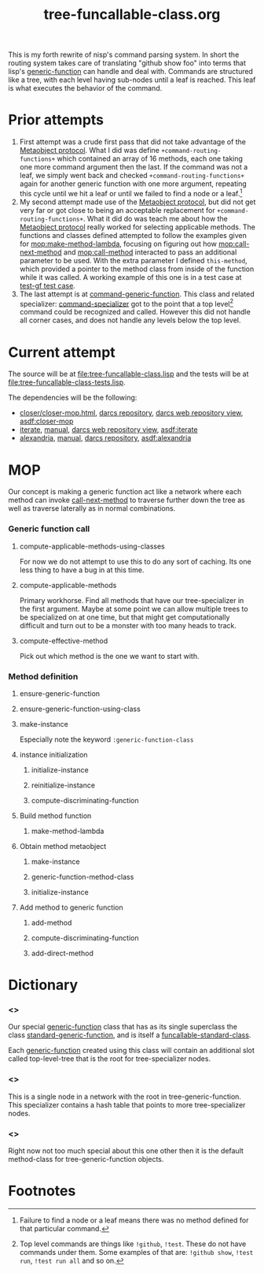 #+TITLE: tree-funcallable-class.org
#+LINK: mop http://www.alu.org/mop/dictionary.html#%s
#+LINK: cl-net-project http://common-lisp.net/project/%s
#+LINK: asdf http://www.cliki.net/%s
#+LINK: cliki http://www.cliki.net/%s

This is my forth rewrite of nisp's command parsing system. In short the
routing system takes care of translating "github show foo" into terms
that lisp's [[ansi:generic-function][generic-function]] can handle and deal with. Commands are
structured like a tree, with each level having sub-nodes until a leaf is
reached. This leaf is what executes the behavior of the command.

* Prior attempts
  1) First attempt was a crude first pass that did not take advantage of
     the [[http://www.alu.org/mop/contents.html][Metaobject protocol]]. What I did was define
     =+command-routing-functions+= which contained an array of 16
     methods, each one taking one more command argument then the
     last. If the command was not a leaf, we simply went back and
     checked =+command-routing-functions+= again for another generic
     function with one more argument, repeating this cycle until we hit
     a leaf or until we failed to find a node or a leaf.[fn:1]
  2) My second attempt made use of the [[http://www.alu.org/mop/contents.html][Metaobject protocol]], but did not
     get very far or got close to being an acceptable replacement for
     =+command-routing-functions+=. What it did do was teach me about
     how the [[http://www.alu.org/mop/contents.html][Metaobject protocol]] really worked for selecting applicable
     methods. The functions and classes defined attempted to follow the
     examples given for [[mop:make-method-lambda]], focusing on figuring out
     how [[mop:call-next-method]] and [[mop:call-method]] interacted to pass an
     additional parameter to be used. With the extra parameter I defined
     =this-method=, which provided a pointer to the method class from
     inside of the function while it was called. A working example of
     this one is in a test case at [[file:tests.lisp::Testing%20the%20test%20generic%20function][test-gf test case]].
  3) The last attempt is at [[file:test-funcallable-class.lisp::defclass%20command%20generic%20function%20standard%20generic%20function][command-generic-function]]. This class and
     related specializer: [[file:test-funcallable-class.lisp::defclass%20command%20specializer%20specializer][command-specializer]] got to the point that a
     top level[fn:2] command could be recognized and called. However this did
     not handle all corner cases, and does not handle any levels below
     the top level.

* Current attempt
  The source will be at [[file:tree-funcallable-class.lisp]] and the tests
  will be at [[file:tree-funcallable-class-tests.lisp]].

  The dependencies will be the following:
  - [[cl-net-project:closer/closer-mop.html][closer/closer-mop.html]], [[http://common-lisp.net/project/closer/repos/closer-mop/][darcs repository]],
    [[cl-net-darcs-web:closer-mop][darcs web repository view]], [[asdf:closer-mop]]
  - [[cl-net-project:iterate][iterate]], [[cl-net-project:iterate/doc/index.html][manual]], [[cl-net-darcs-web:iterate][darcs web repository view]],
    [[asdf:iterate]]
  - [[cl-net-project:alexandria][alexandria]], [[cl-net-project:alexandria/draft/alexandria.pdf][manual]],  [[cl-net-project:alexandria/darcs/alexandria/][darcs repository]], [[asdf:alexandria]]

* MOP
  Our concept is making a generic function act like a network where each
  method can invoke [[ansi:call-next-method][call-next-method]] to traverse further down the tree as
  well as traverse laterally as in normal combinations.

*** Generic function call
***** compute-applicable-methods-using-classes
      For now we do not attempt to use this to do any sort of
      caching. Its one less thing to have a bug in at this time.

***** compute-applicable-methods
      Primary workhorse. Find all methods that have our tree-specializer
      in the first argument. Maybe at some point we can allow multiple
      trees to be specialized on at one time, but that might get
      computationally difficult and turn out to be a monster with too
      many heads to track.

***** compute-effective-method
      Pick out which method is the one we want to start with.

*** Method definition
***** ensure-generic-function
***** ensure-generic-function-using-class
***** make-instance
      Especially note the keyword =:generic-function-class=
***** instance initialization
******* initialize-instance
******* reinitialize-instance
******* compute-discriminating-function
***** Build method function
******* make-method-lambda
***** Obtain method metaobject
******* make-instance
******* generic-function-method-class
******* initialize-instance
***** Add method to generic function
******* add-method
******* compute-discriminating-function
******* add-direct-method
* Dictionary
*** <<<tree-generic-function>>>
    Our special [[ansi:generic-function][generic-function]] class that has as its single superclass
    the class [[ansi:standard-generic-function][standard-generic-function]], and is itself a
    [[ansi:funcallable-standard-class][funcallable-standard-class]].

    Each [[ansi:generic-function][generic-function]] created using this class will contain an
    additional slot called top-level-tree that is the root for
    tree-specializer nodes.

*** <<<tree-specializer>>>
    This is a single node in a network with the root in
    tree-generic-function. This specializer contains a hash table that
    points to more tree-specializer nodes.

*** <<<tree-method>>>
    Right now not too much special about this one other then it is the
    default method-class for tree-generic-function objects.

* Footnotes

[fn:1] Failure to find a node or a leaf means there was no method
defined for that particular command.

[fn:2] Top level commands are things like =!github=, =!test=. These do
not have commands under them. Some examples of that are: =!github show=,
=!test run=, =!test run all= and so on.
